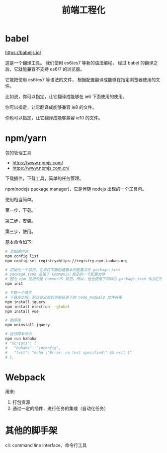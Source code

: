 #+TITLE: 前端工程化


* babel

https://babeljs.io/

这是一个翻译工具。
我们使用 es6/es7 等新的语法编程，
经过 babel 的翻译之后，它就能兼容不支持 es6/7 的浏览器。

它能把使用 es6/es7 等语法的文件，
根据配置翻译成能够在指定浏览器使用的文件。

比如说，你可以指定，让它翻译成能够在 ie6 下面使用的使用。

你可以指定，让它翻译成能够兼容 ie8 的文件。

你也可以指定，让它翻译成能够兼容 ie10 的文件。
* npm/yarn

包的管理工具

- https://www.npmjs.com/
- https://www.npmjs.com.cn/

下载插件，下载工具，简单的任务管理。

npm(nodejs package manager)，它是伴随 nodejs 出现的一个工具包。

使用相当简单。

第一步，下载。

第二步，安装。

第三步，使用。

基本命令如下:
#+BEGIN_SRC sh
  # 添加国内源
  npm config list
  npm config set registry=https://registry.npm.taobao.org

  # 初始化一个项目，在项目下面创建基本的配置文件 package.json
  # package.json 是属于 CommonJS 规范的一个配置文件
  # 因为 npm 使用的是 CommonJS 规范，所以，他也使用了同样的 package.json 作为它的配置文件
  npm init

  # 下载一个插件
  # 下载完之后，默认会安装到当前目录下的 node_moduels 文件夹里
  npm install jquery
  npm install electron --global
  npm install vue

  # 删除掉
  npm uninstall jquery

  # 运行简单命令
  npm run hahaha
  # "scripts": {
  #   "hahaha": "ipconfig",
  #   "test": "echo \"Error: no test specified\" && exit 1"
  # },
#+END_SRC
* Webpack

用来:
1. 打包资源
2. 通过一定的插件，进行任务的集成（自动化任务）
* 其他的脚手架


cli: command line interface，命令行工具
